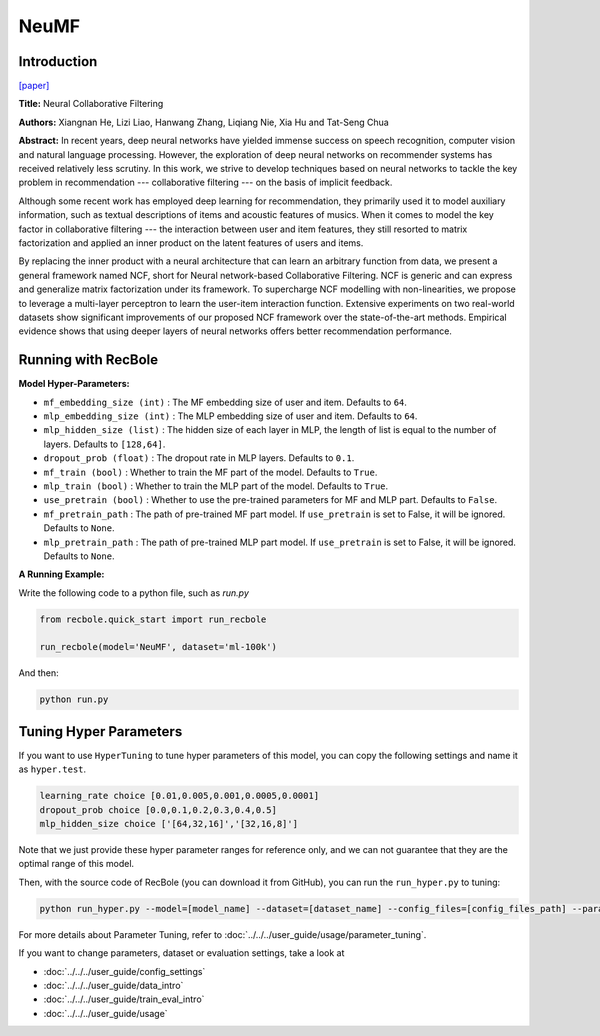 NeuMF
===========

Introduction
---------------------

`[paper] <https://dl.acm.org/doi/abs/10.1145/3038912.3052569>`_

**Title:** Neural Collaborative Filtering

**Authors:** Xiangnan He, Lizi Liao, Hanwang Zhang, Liqiang Nie, Xia Hu and Tat-Seng Chua

**Abstract:** In recent years, deep neural networks have yielded immense success on speech recognition, computer vision and natural language processing. However, the exploration of deep neural networks on recommender systems has received relatively less scrutiny. In this work, we strive to develop techniques based on neural networks to tackle the key problem in recommendation --- collaborative filtering --- on the basis of implicit feedback.

Although some recent work has employed deep learning for recommendation, they primarily used it to model auxiliary information, such as textual descriptions of items and acoustic features of musics. When it comes to model the key factor in collaborative filtering --- the interaction between user and item features, they still resorted to matrix factorization and applied an inner product on the latent features of users and items.

By replacing the inner product with a neural architecture that can learn an arbitrary function from data, we present a general framework named NCF, short for Neural network-based Collaborative Filtering. NCF is generic and can express and generalize matrix factorization under its framework. To supercharge NCF modelling with non-linearities, we propose to leverage a multi-layer perceptron to learn the user-item interaction function. Extensive experiments on two real-world datasets show significant improvements of our proposed NCF framework over the state-of-the-art methods. Empirical evidence shows that using deeper layers of neural networks offers better recommendation performance.

.. image:: ../../../asset/neumf.png
    :width: 500
    :align: center

Running with RecBole
-------------------------

**Model Hyper-Parameters:**

- ``mf_embedding_size (int)`` : The MF embedding size of user and item. Defaults to ``64``.
- ``mlp_embedding_size (int)`` : The MLP embedding size of user and item. Defaults to ``64``.
- ``mlp_hidden_size (list)`` : The hidden size of each layer in MLP, the length of list is equal to the number of layers. Defaults to ``[128,64]``.
- ``dropout_prob (float)`` : The dropout rate in MLP layers. Defaults to ``0.1``.
- ``mf_train (bool)`` : Whether to train the MF part of the model. Defaults to ``True``.
- ``mlp_train (bool)`` : Whether to train the MLP part of the model. Defaults to ``True``.
- ``use_pretrain (bool)`` : Whether to use the pre-trained parameters for MF and MLP part. Defaults to ``False``.
- ``mf_pretrain_path`` : The path of pre-trained MF part model. If ``use_pretrain`` is set to False, it will be ignored. Defaults to ``None``.
- ``mlp_pretrain_path`` : The path of pre-trained MLP part model. If ``use_pretrain`` is set to False, it will be ignored. Defaults to ``None``.

**A Running Example:**

Write the following code to a python file, such as `run.py`

.. code:: python

   from recbole.quick_start import run_recbole

   run_recbole(model='NeuMF', dataset='ml-100k')

And then:

.. code:: bash

   python run.py

Tuning Hyper Parameters
-------------------------

If you want to use ``HyperTuning`` to tune hyper parameters of this model, you can copy the following settings and name it as ``hyper.test``.

.. code:: bash

   learning_rate choice [0.01,0.005,0.001,0.0005,0.0001]
   dropout_prob choice [0.0,0.1,0.2,0.3,0.4,0.5]
   mlp_hidden_size choice ['[64,32,16]','[32,16,8]']

Note that we just provide these hyper parameter ranges for reference only, and we can not guarantee that they are the optimal range of this model.

Then, with the source code of RecBole (you can download it from GitHub), you can run the ``run_hyper.py`` to tuning:

.. code:: bash

	python run_hyper.py --model=[model_name] --dataset=[dataset_name] --config_files=[config_files_path] --params_file=hyper.test

For more details about Parameter Tuning, refer to :doc:`../../../user_guide/usage/parameter_tuning`.


If you want to change parameters, dataset or evaluation settings, take a look at

- :doc:`../../../user_guide/config_settings`
- :doc:`../../../user_guide/data_intro`
- :doc:`../../../user_guide/train_eval_intro`
- :doc:`../../../user_guide/usage`
